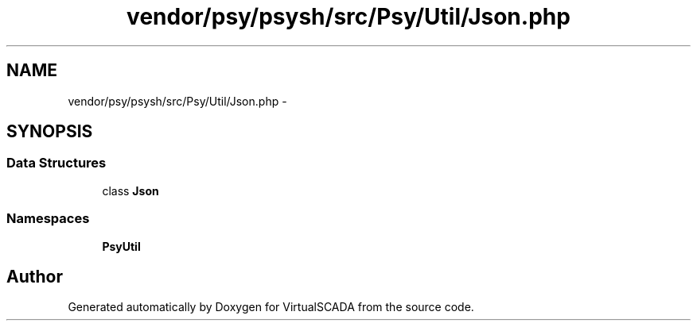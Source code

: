 .TH "vendor/psy/psysh/src/Psy/Util/Json.php" 3 "Tue Apr 14 2015" "Version 1.0" "VirtualSCADA" \" -*- nroff -*-
.ad l
.nh
.SH NAME
vendor/psy/psysh/src/Psy/Util/Json.php \- 
.SH SYNOPSIS
.br
.PP
.SS "Data Structures"

.in +1c
.ti -1c
.RI "class \fBJson\fP"
.br
.in -1c
.SS "Namespaces"

.in +1c
.ti -1c
.RI " \fBPsy\\Util\fP"
.br
.in -1c
.SH "Author"
.PP 
Generated automatically by Doxygen for VirtualSCADA from the source code\&.
